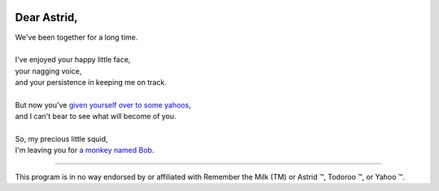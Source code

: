 .. image:: https://travis-ci.org/rwstauner/dear_astrid.png
  :target: https://travis-ci.org/rwstauner/dear_astrid

.. image:: https://coveralls.io/repos/rwstauner/dear_astrid/badge.png
  :target: https://coveralls.io/r/rwstauner/dear_astrid

Dear Astrid,
============

| We've been together for a long time.
|
| I've enjoyed your happy little face,
| your nagging voice,
| and your persistence in keeping me on track.
|
| But now you've `given yourself over to some yahoos`__,
| and I can't bear to see what will become of you.
|
| So, my precious little squid,
| I'm leaving you for `a monkey named Bob <http://rememberthemilk.com>`_.

__ http://blog.astrid.com/blog/2013/05/01/yahoo-acquires-astrid/

----

This program is in no way endorsed by or affiliated with Remember the Milk (TM)
or Astrid ™, Todoroo ™, or Yahoo ™.
